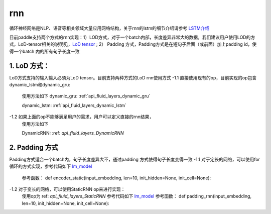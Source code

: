 .. _api_guide_rnn:

####
rnn
####

循环神经网络是NLP、语音等相关领域大量应用网络结构，关于rnn的lstm的细节介绍请参考 `LSTM介绍 <https://colah.github.io/posts/2015-08-Understanding-LSTMs/>`_ 

目前paddle支持两个方式的rnn实现：1）LOD方式，对于一个batch内部，长度差异非常大的数据，我们建议用户使用LOD的方式，LoD-tensor相关的说明见，`LoD tensor <http://paddlepaddle.org/documentation/docs/en/1.1/user_guides/howto/prepare_data/lod_tensor.html>`_ ; 2） Padding 方式，Padding方式是在短句子后面（或前面）加上padding id，使得一个batch 内的所有句子长度一致

1. LoD 方式：
---------------------

LoD方式支持的输入输入必须为LoD tensor。目前支持两种方式的LoD rnn使用方式
-1.1 直接使用现有的op，目前实现的op包含dynamic_lstm和dynamic_gru:
  使用方法如下
  dynamic_gru:
  :ref:`api_fluid_layers_dynamic_gru`

  dynamic_lstm:
  :ref:`api_fluid_layers_dynamic_lstm`


-1.2 如果上面的op不能够满足用户的需求，用户可以定义直接的rnn结果，
  使用方法如下

  DynamicRNN: 
  :ref: `api_fluid_layers_DynamicRNN`

2. Padding 方式
---------------------

Padding方式适合一个batch内，句子长度差异大不，通过padding 方式使得句子长度变得一致
-1.1 对于定长的网络，可以使用for循环的方式实现，参考代码如下 `lm_model <https://github.com/PaddlePaddle/models/blob/develop/fluid/PaddleNLP/language_model/lstm/lm_model.py>`_
  参考函数：
  def encoder_static(input_embedding, len=10, init_hidden=None, init_cell=None):

-1.2 对于变长的网络，可以使用StaticRNN op来进行实现：
  使用op为 ref: `api_fluid_layers_StaticRNN`
  参考代码如下 `lm_model <https://github.com/PaddlePaddle/models/blob/develop/fluid/PaddleNLP/language_model/lstm/lm_model.py>`_
  参考函数：
  def padding_rnn(input_embedding, len=10, init_hidden=None, init_cell=None):
